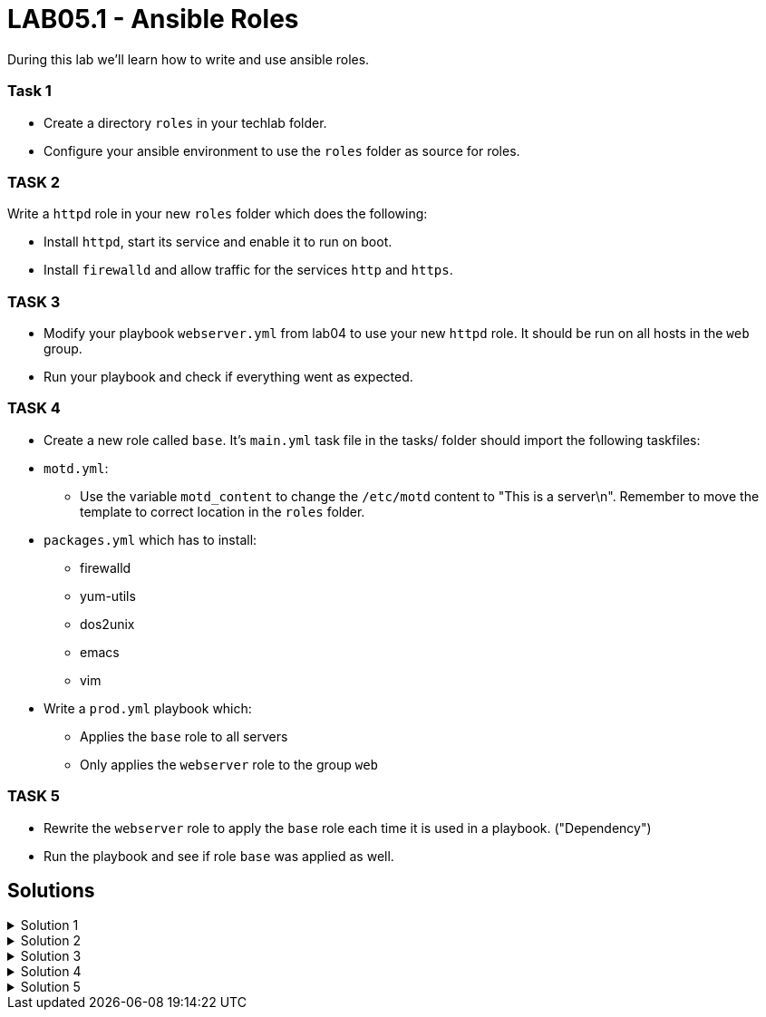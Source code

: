 # LAB05.1 - Ansible Roles

During this lab we'll learn how to write and use ansible roles.

### Task 1
- Create a directory `roles` in your techlab folder.
- Configure your ansible environment to use the `roles` folder as source for roles.

### TASK 2
Write a `httpd` role in your new `roles` folder which does the following:

- Install `httpd`,  start its service and enable it to run on boot. 
- Install `firewalld` and allow traffic for the services `http` and `https`.

### TASK 3
- Modify your playbook `webserver.yml` from lab04 to use your new `httpd` role. It should be run on all hosts in the `web` group. 
- Run your playbook  and check if everything went as expected.

### TASK 4
- Create a new role called `base`. It's `main.yml` task file in the tasks/ folder should import the following taskfiles:
[.result]
====
* `motd.yml`:
  ** Use the variable `motd_content` to change the `/etc/motd` content to "This is a server\n". Remember to
    move the template to correct location in the `roles` folder.
* `packages.yml` which has to install:
  ** firewalld
  ** yum-utils
  ** dos2unix
  ** emacs
  ** vim
====

- Write a `prod.yml` playbook which:
** Applies the `base` role to all servers
** Only applies the `webserver` role to the group `web`

### TASK 5
- Rewrite the `webserver` role to apply the `base` role each time it is used in a playbook. ("Dependency")
- Run the playbook and see if role `base` was applied as well.

## Solutions

.Solution 1
[%collapsible]
====
[shell]
----
$ mkdir roles
$ grep roles_path ansible.cfg 
roles_path    = /etc/ansible/roles:/usr/share/ansible/roles:/home/ansible/techlab/roles
----
====

.Solution 2
[%collapsible]
====
[shell]
----
$ cd roles/
$ ansible-galaxy init httpd

$ cat roles/httpd/tasks/main.yml 
---
# tasks file for httpd
- name: install packaged
  yum:
    name:
      - httpd
      - firewalld
    state: installed
- name: start services
  service:
    name: "{{ item }}"
    state: started
    enabled: yes
  with_items:
    - httpd
    - firewalld
- name: open firewall for http and https
  firewalld:
    service: "{{ item }}"
    state: enabled
    immediate: yes
    permanent: true
  with_items:
    - http
    - https
----
====

.Solution 3
[%collapsible]
====
[shell]
----
$ cat webserver.yml 
---
- hosts: web
  become: yes
  roles:
    - httpd

$ ansible-playbook webserver.yml
----
====

.Solution 4
[%collapsible]
=====
[shell]
----
$ cd roles/; ansible-galaxy init base;

$ cat roles/base/defaults/main.yml 
---
# defaults file for base
motd_content: "This is a server\n"

$ ls roles/base/tasks/
main.yml      motd.yml      packages.yml  

$ cat roles/base/tasks/motd.yml 
---
- name: put motd template
  template:
    src: templates/motd.j2
    dest: /etc/motd

$ cat roles/base/tasks/packages.yml 
---
- name: install packages
  yum:
    name:
      - firewalld
      - yum-utils
      - dos2unix
      - emacs
      - vim 
    state: installed

$ cat roles/base/tasks/main.yml 
---
# tasks file for base
- name: set custom text
  include: motd.yml
  tags: motd
- name: install packages
  include: packages.yml
  tags: packages

$ cat prod.yml
---
- hosts: all
  become: yes
  roles:
    - base

- hosts: web
  become: yes
  roles:
    - httpd
----

[NOTE]
====
Take notice of the different content of `/etc/motd` on the control node!
====
=====

.Solution 5
[%collapsible]
====
[shell]
----
$ cat roles/webserver/meta/main.yml
dependencies:
  - base
$ cat prod.yml 
---
- hosts: web
  become: yes
  roles:
    - webserver

$ ansible-playbook prod.yml
----
====
